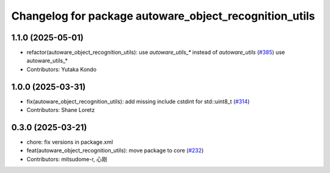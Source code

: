 ^^^^^^^^^^^^^^^^^^^^^^^^^^^^^^^^^^^^^^^^^^^^^^^^^^^^^^^
Changelog for package autoware_object_recognition_utils
^^^^^^^^^^^^^^^^^^^^^^^^^^^^^^^^^^^^^^^^^^^^^^^^^^^^^^^

1.1.0 (2025-05-01)
------------------
* refactor(autoware_object_recognition_utils): use `autoware_utils\_*` instead of `autoware_utils` (`#385 <https://github.com/youtalk/autoware_core/issues/385>`_)
  use autoware_utils\_*
* Contributors: Yutaka Kondo

1.0.0 (2025-03-31)
------------------
* fix(autoware_object_recognition_utils): add missing include cstdint for std::uint8_t (`#314 <https://github.com/autowarefoundation/autoware_core/issues/314>`_)
* Contributors: Shane Loretz

0.3.0 (2025-03-21)
------------------
* chore: fix versions in package.xml
* feat(autoware_object_recognition_utils): move package to core (`#232 <https://github.com/autowarefoundation/autoware.core/issues/232>`_)
* Contributors: mitsudome-r, 心刚
